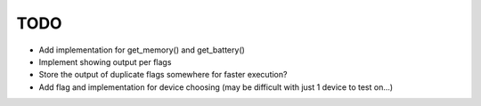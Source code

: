 TODO
====
* Add implementation for get_memory() and get_battery()
* Implement showing output per flags
* Store the output of duplicate flags somewhere for faster execution?
* Add flag and implementation for device choosing (may be difficult with just 1 device to test on...)
